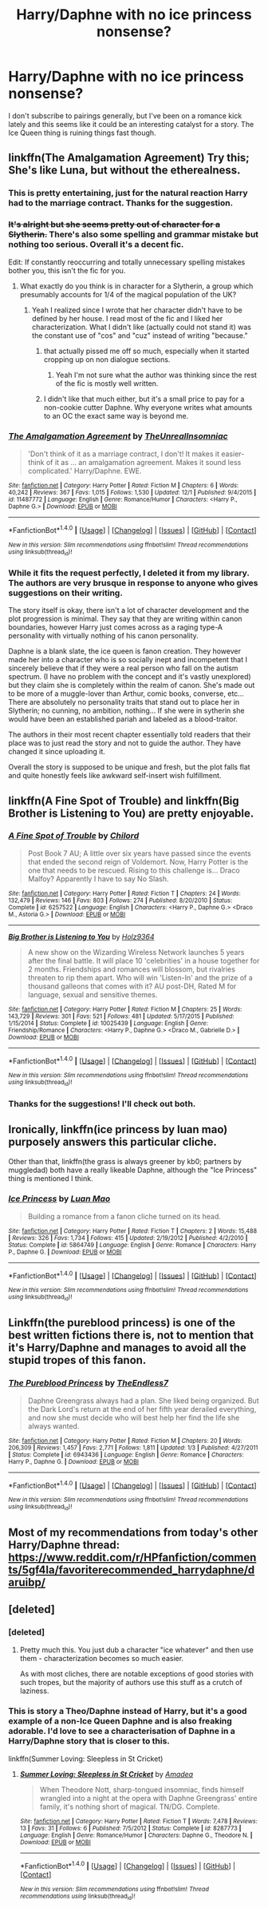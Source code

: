 #+TITLE: Harry/Daphne with no ice princess nonsense?

* Harry/Daphne with no ice princess nonsense?
:PROPERTIES:
:Author: T0lias
:Score: 15
:DateUnix: 1480829310.0
:DateShort: 2016-Dec-04
:FlairText: Request
:END:
I don't subscribe to pairings generally, but I've been on a romance kick lately and this seems like it could be an interesting catalyst for a story. The Ice Queen thing is ruining things fast though.


** linkffn(The Amalgamation Agreement) Try this; She's like Luna, but without the etherealness.
:PROPERTIES:
:Author: blue-footed_buffalo
:Score: 15
:DateUnix: 1480829505.0
:DateShort: 2016-Dec-04
:END:

*** This is pretty entertaining, just for the natural reaction Harry had to the marriage contract. Thanks for the suggestion.
:PROPERTIES:
:Author: T0lias
:Score: 4
:DateUnix: 1480843211.0
:DateShort: 2016-Dec-04
:END:


*** +It's alright but she seems pretty out of character for a Slytherin.+ There's also some spelling and grammar mistake but nothing too serious. Overall it's a decent fic.

Edit: If constantly reoccurring and totally unnecessary spelling mistakes bother you, this isn't the fic for you.
:PROPERTIES:
:Author: ItsSpicee
:Score: 2
:DateUnix: 1480834509.0
:DateShort: 2016-Dec-04
:END:

**** What exactly do you think is in character for a Slytherin, a group which presumably accounts for 1/4 of the magical population of the UK?
:PROPERTIES:
:Author: NarfSree
:Score: 3
:DateUnix: 1480869997.0
:DateShort: 2016-Dec-04
:END:

***** Yeah I realized since I wrote that her character didn't have to be defined by her house. I read most of the fic and I liked her characterization. What I didn't like (actually could not stand it) was the constant use of "cos" and "cuz" instead of writing "because."
:PROPERTIES:
:Author: ItsSpicee
:Score: 5
:DateUnix: 1480874091.0
:DateShort: 2016-Dec-04
:END:

****** that actually pissed me off so much, especially when it started cropping up on non dialogue sections.
:PROPERTIES:
:Author: TurtlePig
:Score: 4
:DateUnix: 1480887996.0
:DateShort: 2016-Dec-05
:END:

******* Yeah I'm not sure what the author was thinking since the rest of the fic is mostly well written.
:PROPERTIES:
:Author: ItsSpicee
:Score: 1
:DateUnix: 1480894404.0
:DateShort: 2016-Dec-05
:END:


****** I didn't like that much either, but it's a small price to pay for a non-cookie cutter Daphne. Why everyone writes what amounts to an OC the exact same way is beyond me.
:PROPERTIES:
:Author: Trtlepowah
:Score: 1
:DateUnix: 1480910974.0
:DateShort: 2016-Dec-05
:END:


*** [[http://www.fanfiction.net/s/11487772/1/][*/The Amalgamation Agreement/*]] by [[https://www.fanfiction.net/u/1280940/TheUnrealInsomniac][/TheUnrealInsomniac/]]

#+begin_quote
  'Don't think of it as a marriage contract, I don't! It makes it easier- think of it as ... an amalgamation agreement. Makes it sound less complicated.' Harry/Daphne. EWE.
#+end_quote

^{/Site/: [[http://www.fanfiction.net/][fanfiction.net]] *|* /Category/: Harry Potter *|* /Rated/: Fiction M *|* /Chapters/: 6 *|* /Words/: 40,242 *|* /Reviews/: 367 *|* /Favs/: 1,015 *|* /Follows/: 1,530 *|* /Updated/: 12/1 *|* /Published/: 9/4/2015 *|* /id/: 11487772 *|* /Language/: English *|* /Genre/: Romance/Humor *|* /Characters/: <Harry P., Daphne G.> *|* /Download/: [[http://www.ff2ebook.com/old/ffn-bot/index.php?id=11487772&source=ff&filetype=epub][EPUB]] or [[http://www.ff2ebook.com/old/ffn-bot/index.php?id=11487772&source=ff&filetype=mobi][MOBI]]}

--------------

*FanfictionBot*^{1.4.0} *|* [[[https://github.com/tusing/reddit-ffn-bot/wiki/Usage][Usage]]] | [[[https://github.com/tusing/reddit-ffn-bot/wiki/Changelog][Changelog]]] | [[[https://github.com/tusing/reddit-ffn-bot/issues/][Issues]]] | [[[https://github.com/tusing/reddit-ffn-bot/][GitHub]]] | [[[https://www.reddit.com/message/compose?to=tusing][Contact]]]

^{/New in this version: Slim recommendations using/ ffnbot!slim! /Thread recommendations using/ linksub(thread_id)!}
:PROPERTIES:
:Author: FanfictionBot
:Score: 1
:DateUnix: 1480829529.0
:DateShort: 2016-Dec-04
:END:


*** While it fits the request perfectly, I deleted it from my library. The authors are very brusque in response to anyone who gives suggestions on their writing.

The story itself is okay, there isn't a lot of character development and the plot progression is minimal. They say that they are writing within canon boundaries, however Harry just comes across as a raging type-A personality with virtually nothing of his canon personality.

Daphne is a blank slate, the ice queen is fanon creation. They however made her into a character who is so socially inept and incompetent that I sincerely believe that if they were a real person who fall on the autism spectrum. (I have no problem with the concept and it's vastly unexplored) but they claim she is completely within the realm of canon. She's made out to be more of a muggle-lover than Arthur, comic books, converse, etc... There are absolutely no personality traits that stand out to place her in Slytherin; no cunning, no ambition, nothing... If she were in sytherin she would have been an established pariah and labeled as a blood-traitor.

The authors in their most recent chapter essentially told readers that their place was to just read the story and not to guide the author. They have changed it since uploading it.

Overall the story is supposed to be unique and fresh, but the plot falls flat and quite honestly feels like awkward self-insert wish fulfillment.
:PROPERTIES:
:Author: Iocabus
:Score: 1
:DateUnix: 1481317204.0
:DateShort: 2016-Dec-10
:END:


** linkffn(A Fine Spot of Trouble) and linkffn(Big Brother is Listening to You) are pretty enjoyable.
:PROPERTIES:
:Author: yarglethatblargle
:Score: 3
:DateUnix: 1480834413.0
:DateShort: 2016-Dec-04
:END:

*** [[http://www.fanfiction.net/s/6257522/1/][*/A Fine Spot of Trouble/*]] by [[https://www.fanfiction.net/u/67673/Chilord][/Chilord/]]

#+begin_quote
  Post Book 7 AU; A little over six years have passed since the events that ended the second reign of Voldemort. Now, Harry Potter is the one that needs to be rescued. Rising to this challenge is... Draco Malfoy? Apparently I have to say No Slash.
#+end_quote

^{/Site/: [[http://www.fanfiction.net/][fanfiction.net]] *|* /Category/: Harry Potter *|* /Rated/: Fiction T *|* /Chapters/: 24 *|* /Words/: 132,479 *|* /Reviews/: 146 *|* /Favs/: 803 *|* /Follows/: 274 *|* /Published/: 8/20/2010 *|* /Status/: Complete *|* /id/: 6257522 *|* /Language/: English *|* /Characters/: <Harry P., Daphne G.> <Draco M., Astoria G.> *|* /Download/: [[http://www.ff2ebook.com/old/ffn-bot/index.php?id=6257522&source=ff&filetype=epub][EPUB]] or [[http://www.ff2ebook.com/old/ffn-bot/index.php?id=6257522&source=ff&filetype=mobi][MOBI]]}

--------------

[[http://www.fanfiction.net/s/10025439/1/][*/Big Brother is Listening to You/*]] by [[https://www.fanfiction.net/u/2020187/Holz9364][/Holz9364/]]

#+begin_quote
  A new show on the Wizarding Wireless Network launches 5 years after the final battle. It will place 10 'celebrities' in a house together for 2 months. Friendships and romances will blossom, but rivalries threaten to rip them apart. Who will win 'Listen-In' and the prize of a thousand galleons that comes with it? AU post-DH, Rated M for language, sexual and sensitive themes.
#+end_quote

^{/Site/: [[http://www.fanfiction.net/][fanfiction.net]] *|* /Category/: Harry Potter *|* /Rated/: Fiction M *|* /Chapters/: 25 *|* /Words/: 143,729 *|* /Reviews/: 301 *|* /Favs/: 521 *|* /Follows/: 481 *|* /Updated/: 5/17/2015 *|* /Published/: 1/15/2014 *|* /Status/: Complete *|* /id/: 10025439 *|* /Language/: English *|* /Genre/: Friendship/Romance *|* /Characters/: <Harry P., Daphne G.> <Draco M., Gabrielle D.> *|* /Download/: [[http://www.ff2ebook.com/old/ffn-bot/index.php?id=10025439&source=ff&filetype=epub][EPUB]] or [[http://www.ff2ebook.com/old/ffn-bot/index.php?id=10025439&source=ff&filetype=mobi][MOBI]]}

--------------

*FanfictionBot*^{1.4.0} *|* [[[https://github.com/tusing/reddit-ffn-bot/wiki/Usage][Usage]]] | [[[https://github.com/tusing/reddit-ffn-bot/wiki/Changelog][Changelog]]] | [[[https://github.com/tusing/reddit-ffn-bot/issues/][Issues]]] | [[[https://github.com/tusing/reddit-ffn-bot/][GitHub]]] | [[[https://www.reddit.com/message/compose?to=tusing][Contact]]]

^{/New in this version: Slim recommendations using/ ffnbot!slim! /Thread recommendations using/ linksub(thread_id)!}
:PROPERTIES:
:Author: FanfictionBot
:Score: 1
:DateUnix: 1480834458.0
:DateShort: 2016-Dec-04
:END:


*** Thanks for the suggestions! I'll check out both.
:PROPERTIES:
:Author: T0lias
:Score: 1
:DateUnix: 1480843478.0
:DateShort: 2016-Dec-04
:END:


** Ironically, linkffn(ice princess by luan mao) purposely answers this particular cliche.

Other than that, linkffn(the grass is always greener by kb0; partners by muggledad) both have a really likeable Daphne, although the "Ice Princess" thing is mentioned I think.
:PROPERTIES:
:Author: SymphonySamurai
:Score: 2
:DateUnix: 1480861420.0
:DateShort: 2016-Dec-04
:END:

*** [[http://www.fanfiction.net/s/5864749/1/][*/Ice Princess/*]] by [[https://www.fanfiction.net/u/583529/Luan-Mao][/Luan Mao/]]

#+begin_quote
  Building a romance from a fanon cliche turned on its head.
#+end_quote

^{/Site/: [[http://www.fanfiction.net/][fanfiction.net]] *|* /Category/: Harry Potter *|* /Rated/: Fiction T *|* /Chapters/: 2 *|* /Words/: 15,488 *|* /Reviews/: 326 *|* /Favs/: 1,734 *|* /Follows/: 415 *|* /Updated/: 2/19/2012 *|* /Published/: 4/2/2010 *|* /Status/: Complete *|* /id/: 5864749 *|* /Language/: English *|* /Genre/: Romance *|* /Characters/: Harry P., Daphne G. *|* /Download/: [[http://www.ff2ebook.com/old/ffn-bot/index.php?id=5864749&source=ff&filetype=epub][EPUB]] or [[http://www.ff2ebook.com/old/ffn-bot/index.php?id=5864749&source=ff&filetype=mobi][MOBI]]}

--------------

*FanfictionBot*^{1.4.0} *|* [[[https://github.com/tusing/reddit-ffn-bot/wiki/Usage][Usage]]] | [[[https://github.com/tusing/reddit-ffn-bot/wiki/Changelog][Changelog]]] | [[[https://github.com/tusing/reddit-ffn-bot/issues/][Issues]]] | [[[https://github.com/tusing/reddit-ffn-bot/][GitHub]]] | [[[https://www.reddit.com/message/compose?to=tusing][Contact]]]

^{/New in this version: Slim recommendations using/ ffnbot!slim! /Thread recommendations using/ linksub(thread_id)!}
:PROPERTIES:
:Author: FanfictionBot
:Score: 1
:DateUnix: 1480861457.0
:DateShort: 2016-Dec-04
:END:


** Linkffn(the pureblood princess) is one of the best written fictions there is, not to mention that it's Harry/Daphne and manages to avoid all the stupid tropes of this fanon.
:PROPERTIES:
:Author: ItsSpicee
:Score: 2
:DateUnix: 1480862399.0
:DateShort: 2016-Dec-04
:END:

*** [[http://www.fanfiction.net/s/6943436/1/][*/The Pureblood Princess/*]] by [[https://www.fanfiction.net/u/2638737/TheEndless7][/TheEndless7/]]

#+begin_quote
  Daphne Greengrass always had a plan. She liked being organized. But the Dark Lord's return at the end of her fifth year derailed everything, and now she must decide who will best help her find the life she always wanted.
#+end_quote

^{/Site/: [[http://www.fanfiction.net/][fanfiction.net]] *|* /Category/: Harry Potter *|* /Rated/: Fiction M *|* /Chapters/: 20 *|* /Words/: 206,309 *|* /Reviews/: 1,457 *|* /Favs/: 2,771 *|* /Follows/: 1,811 *|* /Updated/: 1/3 *|* /Published/: 4/27/2011 *|* /Status/: Complete *|* /id/: 6943436 *|* /Language/: English *|* /Genre/: Romance *|* /Characters/: Harry P., Daphne G. *|* /Download/: [[http://www.ff2ebook.com/old/ffn-bot/index.php?id=6943436&source=ff&filetype=epub][EPUB]] or [[http://www.ff2ebook.com/old/ffn-bot/index.php?id=6943436&source=ff&filetype=mobi][MOBI]]}

--------------

*FanfictionBot*^{1.4.0} *|* [[[https://github.com/tusing/reddit-ffn-bot/wiki/Usage][Usage]]] | [[[https://github.com/tusing/reddit-ffn-bot/wiki/Changelog][Changelog]]] | [[[https://github.com/tusing/reddit-ffn-bot/issues/][Issues]]] | [[[https://github.com/tusing/reddit-ffn-bot/][GitHub]]] | [[[https://www.reddit.com/message/compose?to=tusing][Contact]]]

^{/New in this version: Slim recommendations using/ ffnbot!slim! /Thread recommendations using/ linksub(thread_id)!}
:PROPERTIES:
:Author: FanfictionBot
:Score: 1
:DateUnix: 1480862433.0
:DateShort: 2016-Dec-04
:END:


** Most of my recommendations from today's other Harry/Daphne thread: [[https://www.reddit.com/r/HPfanfiction/comments/5gf4la/favoriterecommended_harrydaphne/daruibp/]]
:PROPERTIES:
:Author: Ch1pp
:Score: 1
:DateUnix: 1480865786.0
:DateShort: 2016-Dec-04
:END:


** [deleted]
:PROPERTIES:
:Score: 1
:DateUnix: 1480837632.0
:DateShort: 2016-Dec-04
:END:

*** [deleted]
:PROPERTIES:
:Score: 12
:DateUnix: 1480839138.0
:DateShort: 2016-Dec-04
:END:

**** Pretty much this. You just dub a character "ice whatever" and then use them - characterization becomes so much easier.

As with most cliches, there are notable exceptions of good stories with such tropes, but the majority of authors use this stuff as a crutch of laziness.
:PROPERTIES:
:Author: T0lias
:Score: 3
:DateUnix: 1480843430.0
:DateShort: 2016-Dec-04
:END:


*** This is story a Theo/Daphne instead of Harry, but it's a good example of a non-Ice Queen Daphne and is also freaking adorable. I'd love to see a characterisation of Daphne in a Harry/Daphne story that is closer to this.

linkffn(Summer Loving: Sleepless in St Cricket)
:PROPERTIES:
:Author: maxxie10
:Score: 1
:DateUnix: 1480846839.0
:DateShort: 2016-Dec-04
:END:

**** [[http://www.fanfiction.net/s/8287773/1/][*/Summer Loving: Sleepless in St Cricket/*]] by [[https://www.fanfiction.net/u/471093/Amadea][/Amadea/]]

#+begin_quote
  When Theodore Nott, sharp-tongued insomniac, finds himself wrangled into a night at the opera with Daphne Greengrass' entire family, it's nothing short of magical. TN/DG. Complete.
#+end_quote

^{/Site/: [[http://www.fanfiction.net/][fanfiction.net]] *|* /Category/: Harry Potter *|* /Rated/: Fiction T *|* /Words/: 7,478 *|* /Reviews/: 13 *|* /Favs/: 31 *|* /Follows/: 6 *|* /Published/: 7/5/2012 *|* /Status/: Complete *|* /id/: 8287773 *|* /Language/: English *|* /Genre/: Romance/Humor *|* /Characters/: Daphne G., Theodore N. *|* /Download/: [[http://www.ff2ebook.com/old/ffn-bot/index.php?id=8287773&source=ff&filetype=epub][EPUB]] or [[http://www.ff2ebook.com/old/ffn-bot/index.php?id=8287773&source=ff&filetype=mobi][MOBI]]}

--------------

*FanfictionBot*^{1.4.0} *|* [[[https://github.com/tusing/reddit-ffn-bot/wiki/Usage][Usage]]] | [[[https://github.com/tusing/reddit-ffn-bot/wiki/Changelog][Changelog]]] | [[[https://github.com/tusing/reddit-ffn-bot/issues/][Issues]]] | [[[https://github.com/tusing/reddit-ffn-bot/][GitHub]]] | [[[https://www.reddit.com/message/compose?to=tusing][Contact]]]

^{/New in this version: Slim recommendations using/ ffnbot!slim! /Thread recommendations using/ linksub(thread_id)!}
:PROPERTIES:
:Author: FanfictionBot
:Score: 1
:DateUnix: 1480846857.0
:DateShort: 2016-Dec-04
:END:
